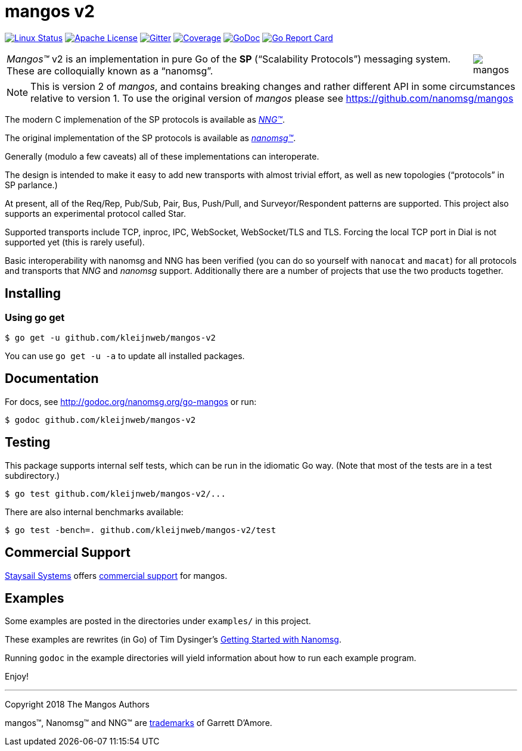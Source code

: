 ifdef::env-github[]
:note-caption: :information_source:
:important-caption: :heavy_exclamation_mark:
:warning-caption: :heavy_exclamation_mark:
endif::[]
= mangos v2

image:https://img.shields.io/circleci/project/github/nanomsg/mangos.svg?label=linux[Linux Status,link="https://circleci.com/gh/nanomsg/mangos-v2"]
image:https://img.shields.io/badge/license-APACHE2-blue.svg[Apache License,link="https://github.com/nanomsg/mangos-v2/blob/master/LICENSE"]
image:https://img.shields.io/badge/gitter-join-brightgreen.svg[Gitter,link="https://gitter.im/nanomsg/nanomsg",align=left]
image:https://codecov.io/gh/nanomsg/mangos-v2/branch/master/graph/badge.svg?label=coverage[Coverage,link="https://codecov.io/gh/nanomsg/mangos-v2"]
image:https://img.shields.io/badge/godoc-reference-blue.svg[GoDoc,link="https://godoc.org/github.com/kleijnweb/mangos-v2"]
image:https://goreportcard.com/badge/github.com/kleijnweb/mangos-v2[Go Report Card,link="https://goreportcard.com/report/github.com/kleijnweb/mangos-v2"]
//image:https://img.shields.io/appveyor/ci/nanomsg/mangos-v2.svg?label=windows[Windows Status,link="https://ci.appveyor.com/project/nanomsg/mangos-v2"]


[cols="2",grid="none",frame="none",options="autowidth"]
|===
|_Mangos&trade;_ v2  is an implementation in pure Go of the *SP*
("`Scalability Protocols`") messaging system.
These are colloquially  known as a "`nanomsg`".
a|image::mangos.jpg[float="right"]
|===

NOTE: This is version 2 of _mangos_, and contains breaking changes and
rather different API in some circumstances relative to version 1.  To use the
original version of _mangos_ please see https://github.com/nanomsg/mangos

The modern C implemenation of the SP protocols is available as
https://github.com/nanomsg/nng[__NNG&trade;__].

The original implementation of the SP protocols is available as
http://www.nanomsg.org[__nanomsg&trade;__].

Generally (modulo a few caveats) all of these implementations can interoperate.

The design is intended to make it easy to add new transports with almost
trivial effort, as well as new topologies ("`protocols`" in SP parlance.)

At present, all of the Req/Rep, Pub/Sub, Pair, Bus, Push/Pull, and
Surveyor/Respondent patterns are supported.
This project also supports an experimental protocol called Star.

Supported transports include TCP, inproc, IPC, WebSocket, WebSocket/TLS and TLS.
Forcing the local TCP port in Dial is not supported yet (this
is rarely useful).

Basic interoperability with nanomsg and NNG has been verified (you can do
so yourself with `nanocat` and `macat`) for all protocols and transports
that _NNG_ and _nanomsg_ support.
Additionally there are a number of projects that use the two products together.

// There is a third party experimental QUIC transport available at
// [quic-mangos](https://github.com/lthibault/quic-mangos).
// (An RFE to make this transport official exists.)

// If you find this useful, I would appreciate knowing about it.  I can be reached
// via my email address, garrett -at- damore -dot- org

== Installing

===  Using *go get*

    $ go get -u github.com/kleijnweb/mangos-v2

You can use `go get -u -a` to update all installed packages.

== Documentation

For docs, see http://godoc.org/nanomsg.org/go-mangos or run:

    $ godoc github.com/kleijnweb/mangos-v2

== Testing

This package supports internal self tests, which can be run in
the idiomatic Go way.
(Note that most of the tests are in a test subdirectory.)

    $ go test github.com/kleijnweb/mangos-v2/...

There are also internal benchmarks available:

    $ go test -bench=. github.com/kleijnweb/mangos-v2/test

## Commercial Support

mailto:info@staysail.tech[Staysail Systems, Inc.] offers
http://staysail.tech/support/mangos[commercial support] for mangos.

## Examples

Some examples are posted in the directories under `examples/` in this project.

These examples are rewrites (in Go) of Tim Dysinger's
http://nanomsg.org/gettingstarted/index.html[Getting Started with Nanomsg].

Running `godoc` in the example directories will yield information about how
to run each example program.

Enjoy!

---
Copyright 2018 The Mangos Authors

mangos&trade;, Nanomsg&trade; and NNG&trade; are http://nanomsg.org/trademarks.html[trademarks] of Garrett D'Amore.
